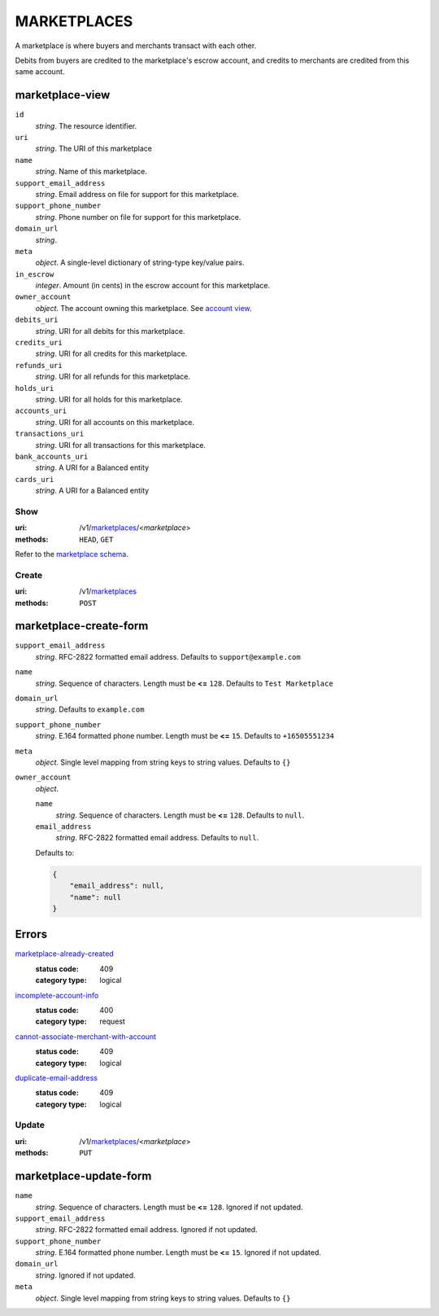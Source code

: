 ============
MARKETPLACES
============

A marketplace is where buyers and merchants transact with each other.

Debits from buyers are credited to the marketplace's escrow account, and
credits to merchants are credited from this same account.

marketplace-view
----------------

.. _marketplace-view:

``id``
    *string*. The resource identifier. 

``uri``
    *string*. The URI of this marketplace 

``name``
    *string*. Name of this marketplace.

``support_email_address``
    *string*. Email address on file for support for this marketplace.

``support_phone_number``
    *string*. Phone number on file for support for this marketplace.

``domain_url``
    *string*. 
``meta``
    *object*. A single-level dictionary of string-type key/value pairs.

``in_escrow``
    *integer*. Amount (in cents) in the escrow account for this marketplace.

``owner_account``
    *object*. The account owning this marketplace. See `account view
    <./accounts.rst#account-view>`_.

``debits_uri``
    *string*. URI for all debits for this marketplace.

``credits_uri``
    *string*. URI for all credits for this marketplace.

``refunds_uri``
    *string*. URI for all refunds for this marketplace.

``holds_uri``
    *string*. URI for all holds for this marketplace.

``accounts_uri``
    *string*. URI for all accounts on this marketplace.

``transactions_uri``
    *string*. URI for all transactions for this marketplace.

``bank_accounts_uri``
    *string*. A URI for a Balanced entity

``cards_uri``
    *string*. A URI for a Balanced entity



Show
====

:uri: /v1/`marketplaces <./marketplaces.rst>`_/<*marketplace*>
:methods: ``HEAD``, ``GET``

Refer to the
`marketplace schema <./marketplaces.rst#marketplace-view>`_.


Create
======

:uri: /v1/`marketplaces <./marketplaces.rst>`_
:methods: ``POST``

marketplace-create-form
------------------------

.. _marketplace-create-form:

``support_email_address``
    *string*. RFC-2822 formatted email address. Defaults to ``support@example.com``


``name``
    *string*. Sequence of characters. Length must be **<=** ``128``. Defaults to ``Test Marketplace``


``domain_url``
    *string*. Defaults to ``example.com``


``support_phone_number``
    *string*. E.164 formatted phone number. Length must be **<=** ``15``. Defaults to ``+16505551234``


``meta``
    *object*. Single level mapping from string keys to string values. Defaults to ``{}``


``owner_account``
    *object*. 

    ``name``
        *string*. Sequence of characters. Length must be **<=** ``128``. Defaults to ``null``.


    ``email_address``
        *string*. RFC-2822 formatted email address. Defaults to ``null``.


    Defaults to: 

    .. code:: javascript

        {
            "email_address": null, 
            "name": null
        }



.. _marketplace-create-errors:

Errors
------

`marketplace-already-created <../errors.rst#marketplace-already-created>`_
    :status code: 409
    :category type: logical

`incomplete-account-info <../errors.rst#incomplete-account-info>`_
    :status code: 400
    :category type: request

`cannot-associate-merchant-with-account <../errors.rst#cannot-associate-merchant-with-account>`_
    :status code: 409
    :category type: logical

`duplicate-email-address <../errors.rst#duplicate-email-address>`_
    :status code: 409
    :category type: logical



Update
======

:uri: /v1/`marketplaces <./marketplaces.rst>`_/<*marketplace*>
:methods: ``PUT``

marketplace-update-form
-----------------------

.. _marketplace-update-form:

``name``
    *string*. Sequence of characters. Length must be **<=** ``128``. Ignored if not updated.


``support_email_address``
    *string*. RFC-2822 formatted email address. Ignored if not updated.


``support_phone_number``
    *string*. E.164 formatted phone number. Length must be **<=** ``15``. Ignored if not updated.


``domain_url``
    *string*. Ignored if not updated.


``meta``
    *object*. Single level mapping from string keys to string values. Defaults to ``{}``






